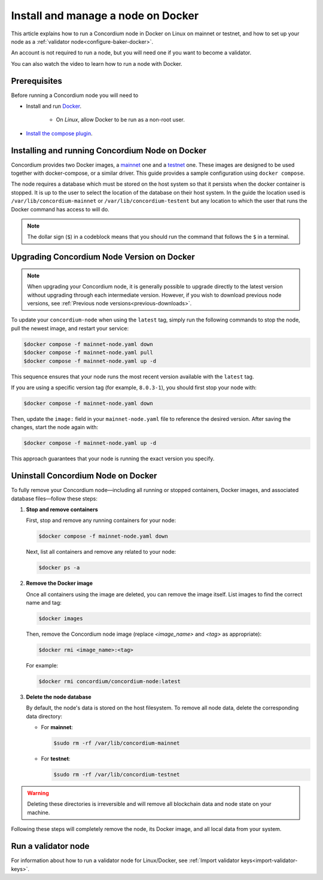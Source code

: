 .. _Discord: https://discord.gg/xWmQ5tp

.. _run-a-node:

===================================
Install and manage a node on Docker
===================================

This article explains how to run a Concordium node in Docker on Linux on mainnet or testnet, and how to set up your node as a :ref:`validator node<configure-baker-docker>`.

An account is not required to run a node, but you will need one if you want to become a validator.

You can also watch the video to learn how to run a node with Docker.

.. raw:: html

   <iframe width="560" height="315" src="https://www.youtube.com/embed/DRk1NSIKZSM"
   title="YouTube video player" frameborder="0"
   allow="accelerometer; autoplay; clipboard-write; encrypted-media; gyroscope; picture-in-picture"
   allowfullscreen></iframe>

Prerequisites
=============

Before running a Concordium node you will need to

- Install and run `Docker <https://www.docker.com/>`_.

   -  On *Linux*, allow Docker to be run as a non-root user.

- `Install the compose plugin <https://docs.docker.com/compose/install/>`_.

.. _running-a-node:

Installing and running Concordium Node on Docker
================================================

Concordium provides two Docker images, a `mainnet <https://hub.docker.com/r/concordium/mainnet-node>`_ one and a `testnet <https://hub.docker.com/r/concordium/testnet-node>`_ one.
These images are designed to be used together with docker-compose, or a similar driver. This guide provides a sample configuration using ``docker compose``.

The node requires a database which must be stored on the host system so that it persists when the docker container is stopped. It is up to the user to select the location of the database on their host system. In the guide the location used is ``/var/lib/concordium-mainnet`` or ``/var/lib/concordium-testent`` but any location to which the user that runs the Docker command has access to will do.

.. note::
  The dollar sign (``$``) in a codeblock means that you should run the command that follows the ``$`` in a terminal.

.. dropdown:: Mainnet

   To run a node on mainnet use the following configuration file and follow the steps below.

   1. Create a file named ``mainnet-node.yaml`` and add the following content to it:

   .. code-block:: yaml

      # This is an example configuration for running the mainnet node
      services:
         mainnet-node:
            container_name: mainnet-node
            image: concordium/mainnet-node:latest
            platform: linux/amd64
            pull_policy: always
            environment:
               # Environment specific configuration
               # The url where IPs of the bootstrap nodes can be found.
               - CONCORDIUM_NODE_CONNECTION_BOOTSTRAP_NODES=bootstrap.mainnet.concordium.software:8888
               # Where the genesis is located
               - CONCORDIUM_NODE_CONSENSUS_GENESIS_DATA_FILE=/mainnet-genesis.dat
               # The url of the catchup file. This speeds up the catchup process.
               - CONCORDIUM_NODE_CONSENSUS_DOWNLOAD_BLOCKS_FROM=https://catchup.mainnet.concordium.software/blocks.idx
               # General node configuration Data and config directories (it's OK if they
               # are the same). This should match the volume mount below. If the location
               # of the mount inside the container is changed, then these should be
               # changed accordingly as well.
               - CONCORDIUM_NODE_DATA_DIR=/mnt/data
               - CONCORDIUM_NODE_CONFIG_DIR=/mnt/data
               # The port on which the node will listen for incoming connections. This is a
               # port inside the container. It is mapped to an external port by the port
               # mapping in the `ports` section below. If the internal and external ports
               # are going to be different then you should also set
               # `CONCORDIUM_NODE_EXTERNAL_PORT` variable to what the external port value is.
               - CONCORDIUM_NODE_LISTEN_PORT=8888
               # Desired number of nodes to be connected to.
               - CONCORDIUM_NODE_CONNECTION_DESIRED_NODES=5
               # Maximum number of __nodes__ the node will be connected to.
               - CONCORDIUM_NODE_CONNECTION_MAX_ALLOWED_NODES=10
               # Address of the V2 GRPC server.
               - CONCORDIUM_NODE_GRPC2_LISTEN_ADDRESS=0.0.0.0
               # And its port which has to be the same as in `CONCORDIUM_NODE_COLLECTOR_GRPC_HOST`
               # that is defined for the collector.
               - CONCORDIUM_NODE_GRPC2_LISTEN_PORT=20000
               # Maximum number of __connections__ the node can have. This can temporarily be more than
               # the number of peers when incoming connections are processed. This limit
               # ensures that there cannot be too many of those.
               - CONCORDIUM_NODE_CONNECTION_HARD_CONNECTION_LIMIT=20
               # Number of threads to use to process network events. This should be
               # adjusted based on the resources the node has (in combination with
               # `CONCORDIUM_NODE_RUNTIME_HASKELL_RTS_FLAGS`) below.
               - CONCORDIUM_NODE_CONNECTION_THREAD_POOL_SIZE=2
               # The bootstrapping interval in seconds. This makes the node contact the
               # specified bootstrappers at a given interval to discover new peers.
               - CONCORDIUM_NODE_CONNECTION_BOOTSTRAPPING_INTERVAL=1800
               # Haskell RTS flags to pass to consensus. `-N2` means to use two threads
               # for consensus operations. `-I0` disables the idle garbage collector
               # which reduces CPU load for non-validator nodes.
               - CONCORDIUM_NODE_RUNTIME_HASKELL_RTS_FLAGS=-N2,-I0
            entrypoint: ["/concordium-node"]
            # Exposed ports. The ports the node listens on inside the container (defined
            # by `CONCORDIUM_NODE_LISTEN_PORT` and `CONCORDIUM_NODE_RPC_SERVER_PORT`)
            # should match what is defined here. When running multiple nodes the
            # external ports should be changed so as not to conflict.
            # In the mapping below, the first port is the `host` port, and the second
            # port is the `container` port. When the `container` port is changed the
            # relevant environment variable listed above must be changed as well. For
            # example, changing `10000:10000` to `10000:13000` would mean that
            # `CONCORDIUM_NODE_RPC_SERVER_PORT` should be set to `13000`. Otherwise
            # the node's gRPC interface will not be available from the host.
            ports:
            - "8888:8888"
            - "20000:20000"
            volumes:
            # The node's database should be stored in a persistent volume so that it
            # survives container restart. In this case we map the **host** directory
            # /var/lib/concordium-mainnet to be used as the node's database directory.
            - /var/lib/concordium-mainnet:/mnt/data
         # The collector reports the state of the node to the network dashboard. A node
         # can run without reporting to the network dashboard. Remove this section if
         # that is desired.
         mainnet-node-collector:
            container_name: mainnet-node-collector
            image: concordium/mainnet-node:latest
            platform: linux/amd64
            pull_policy: always
            environment:
               # Settings that should be customized by the user.
               - CONCORDIUM_NODE_COLLECTOR_NODE_NAME=docker-test-mainnet
               # Environment specific settings.
               - CONCORDIUM_NODE_COLLECTOR_URL=https://dashboard.mainnet.concordium.software/nodes/post
               # Collection settings.
               # How often to collect the statistics from the node.
               - CONCORDIUM_NODE_COLLECTOR_COLLECT_INTERVAL=5000
               # The URL where the node can be reached. Note that this will use the
               # docker created network which maps `mainnet-node` to the internal IP of
               # the `mainnet-node`. If the name of the node service is changed from
               # `mainnet-node` then the name here must also be changed.
               # The port also has to be the same as in `CONCORDIUM_NODE_GRPC2_LISTEN_PORT`
               # that is defined for the node.
               - CONCORDIUM_NODE_COLLECTOR_GRPC_HOST=http://mainnet-node:20000
            entrypoint: ["/node-collector"]

   2. Possibly modify the **volume mount** to map the database directory to a different location on the host system. The volume mount is the following section.

      .. code-block:: yaml

         volumes:
            # The node's database should be stored in a persistent volume so that it
            # survives container restart. In this case we map the **host** directory
            # /var/lib/concordium-mainnet to be used as the node's database directory.
            - /var/lib/concordium-mainnet:/mnt/data

   3. Modify the node name that appears on the network dashboard. This is set by
      the environment variable

      .. code-block:: yaml

         - CONCORDIUM_NODE_COLLECTOR_NODE_NAME=docker-main

      This name can be set to any non-empty string. If the name has spaces it should be quoted.

   4. Start the node and the collector.

      .. code-block:: console

         $docker compose -f mainnet-node.yaml up

   The configuration starts two containers, one running the node, and another
   running the node collector that reports the node state to the network dashboard.

   If you wish to have the node running in the background, then add a ``-d`` option to the above command.

   .. Note::

      The sample configuration always downloads the latest node image. It is
      good practice to choose the version deliberately. To choose a specific
      version, find the correct version in
      `hub.docker.com/concordium/mainnet-node <https://hub.docker.com/r/concordium/mainnet-node>`_ and change the
      ``image`` value from

         .. code-block:: yaml

            image: concordium/mainnet-node:latest

      to, e.g.,

         .. code-block:: yaml

            image: concordium/mainnet-node:4.2.3-0


.. dropdown:: Testnet

   The same steps apply as for the mainnet node, except the following sample
   configuration file should be used.

   The main differences from the mainnet configuration are:

   - the image used is the testnet image. See `hub.docker.com/concordium/testnet-node <https://hub.docker.com/r/concordium/testnet-node>`_ for a list of currently available versions.
   - the node listens on port ``8889`` instead of ``8888`` by default
   - the node’s GRPC V2 listens on port ``20001`` instead of ``20000``
   - the database directory is ``/var/lib/concordium-testnet`` instead of ``/var/lib/concordium-mainnet``

   .. code-block:: yaml

      # This is an example configuration for running the testnet node
      services:
         testnet-node:
            container_name: testnet-node
            image: concordium/testnet-node:latest
            platform: linux/amd64
            pull_policy: always
            environment:
               # Environment specific configuration
               # The url where IPs of the bootstrap nodes can be found.
               - CONCORDIUM_NODE_CONNECTION_BOOTSTRAP_NODES=bootstrap.testnet.concordium.com:8888
               # Where the genesis is located
               - CONCORDIUM_NODE_CONSENSUS_GENESIS_DATA_FILE=/testnet-genesis.dat
               # The url of the catchup file. This speeds up the catchup process.
               - CONCORDIUM_NODE_CONSENSUS_DOWNLOAD_BLOCKS_FROM=https://catchup.testnet.concordium.com/blocks.idx
               # General node configuration Data and config directories (it's OK if they
               # are the same). This should match the volume mount below. If the location
               # of the mount inside the container is changed, then these should be
               # changed accordingly as well.
               - CONCORDIUM_NODE_DATA_DIR=/mnt/data
               - CONCORDIUM_NODE_CONFIG_DIR=/mnt/data
               # The port on which the node will listen for incoming connections. This is a
               # port inside the container. It is mapped to an external port by the port
               # mapping in the `ports` section below. If the internal and external ports
               # are going to be different then you should also set
               # `CONCORDIUM_NODE_EXTERNAL_PORT` variable to what the external port value is.
               - CONCORDIUM_NODE_LISTEN_PORT=8889
               # Desired number of nodes to be connected to.
               - CONCORDIUM_NODE_CONNECTION_DESIRED_NODES=5
               # Maximum number of __nodes__ the node will be connected to.
               - CONCORDIUM_NODE_CONNECTION_MAX_ALLOWED_NODES=10
               # Address of the GRPC server
               - CONCORDIUM_NODE_RPC_SERVER_ADDR=0.0.0.0
               # And its port
               - CONCORDIUM_NODE_RPC_SERVER_PORT=10001
               # Address of the V2 GRPC server.
               - CONCORDIUM_NODE_GRPC2_LISTEN_ADDRESS=0.0.0.0
               # And its port which has to be the same as in `CONCORDIUM_NODE_COLLECTOR_GRPC_HOST`
               # that is defined for the collector.
               - CONCORDIUM_NODE_GRPC2_LISTEN_PORT=20001
               # Maximum number of __connections__ the node can have. This can temporarily be more than
               # the number of peers when incoming connections are processed. This limit
               # ensures that there cannot be too many of those.
               - CONCORDIUM_NODE_CONNECTION_HARD_CONNECTION_LIMIT=20
               # Number of threads to use to process network events. This should be
               # adjusted based on the resources the node has (in combination with
               # `CONCORDIUM_NODE_RUNTIME_HASKELL_RTS_FLAGS`) below.
               - CONCORDIUM_NODE_CONNECTION_THREAD_POOL_SIZE=2
               # The bootstrapping interval in seconds. This makes the node contact the
               # specified bootstrappers at a given interval to discover new peers.
               - CONCORDIUM_NODE_CONNECTION_BOOTSTRAPPING_INTERVAL=1800
               # Haskell RTS flags to pass to consensus. `-N2` means to use two threads
               # for consensus operations. `-I0` disables the idle garbage collector
               # which reduces CPU load for non-validator nodes.
               - CONCORDIUM_NODE_RUNTIME_HASKELL_RTS_FLAGS=-N2,-I0
            entrypoint: ["/concordium-node"]
            # Exposed ports. The ports the node listens on inside the container (defined
            # by `CONCORDIUM_NODE_LISTEN_PORT` and `CONCORDIUM_NODE_RPC_SERVER_PORT`)
            # should match what is defined here. When running multiple nodes the
            # external ports should be changed so as not to conflict.
            # In the mapping below, the first port is the `host` port, and the second
            # port is the `container` port. When the `container` port is changed the
            # relevant environment variable listed above must be changed as well. For
            # example, changing `10001:10001` to `10001:13000` would mean that
            # `CONCORDIUM_NODE_RPC_SERVER_PORT` should be set to `13000`. Otherwise
            # the node's gRPC interface will not be available from the host.
            ports:
            - "8889:8889"
            - "20001:20001"
            volumes:
            # The node's database should be stored in a persistent volume so that it
            # survives container restart. In this case we map the **host** directory
            # /var/lib/concordium-testnet to be used as the node's database directory.
            - /var/lib/concordium-testnet:/mnt/data
         # The collector reports the state of the node to the network dashboard. A node
         # can run without reporting to the network dashboard. Remove this section if
         # that is desired.
         testnet-node-collector:
            container_name: testnet-node-collector
            image: concordium/testnet-node:latest
            platform: linux/amd64
            pull_policy: always
            environment:
               # Settings that should be customized by the user.
               - CONCORDIUM_NODE_COLLECTOR_NODE_NAME=docker-test
               # Environment specific settings.
               - CONCORDIUM_NODE_COLLECTOR_URL=https://dashboard.testnet.concordium.com/nodes/post
               # Collection settings.
               # How often to collect the statistics from the node.
               - CONCORDIUM_NODE_COLLECTOR_COLLECT_INTERVAL=5000
               # The URL where the node can be reached. Note that this will use the
               # docker created network which maps `testnet-node` to the internal IP of
               # the `testnet-node`. If the name of the node service is changed from
               # `testnet-node` then the name here must also be changed.
               # The port also has to be the same as in `CONCORDIUM_NODE_GRPC2_LISTEN_PORT`
               # that is defined for the node.
               - CONCORDIUM_NODE_COLLECTOR_GRPC_HOST=http://testnet-node:20001
            entrypoint: ["/node-collector"]


   .. Note::

      The sample configuration always downloads the latest node image. It is
      good practice to choose the version deliberately. To choose a specific
      version, find the correct version in
      `hub.docker.com/concordium/testnet-node <https://hub.docker.com/r/concordium/testnet-node>`_ and change the
      ``image`` value from

         .. code-block:: yaml

            image: concordium/testnet-node:latest

      to, e.g.,

         .. code-block:: yaml

            image: concordium/testnet-node:4.5.0-0

.. _upgrading-node-docker:

Upgrading Concordium Node Version on Docker
===========================================

.. Note::

   When upgrading your Concordium node, it is generally possible to upgrade directly to the latest version without upgrading through each intermediate version. However, if you wish to download previous node versions, see :ref:`Previous node versions<previous-downloads>`.

To update your ``concordium-node`` when using the ``latest`` tag, simply run the following commands to stop the node, pull the newest image, and restart your service:

.. code-block:: console

   $docker compose -f mainnet-node.yaml down
   $docker compose -f mainnet-node.yaml pull
   $docker compose -f mainnet-node.yaml up -d

This sequence ensures that your node runs the most recent version available with the ``latest`` tag.

If you are using a specific version tag (for example, ``8.0.3-1``), you should first stop your node with:

.. code-block:: console

   $docker compose -f mainnet-node.yaml down

Then, update the ``image:`` field in your ``mainnet-node.yaml`` file to reference the desired version. After saving the changes, start the node again with:

.. code-block:: console

   $docker compose -f mainnet-node.yaml up -d

This approach guarantees that your node is running the exact version you specify.

.. _remove-docker-node:

Uninstall Concordium Node on Docker
===================================

To fully remove your Concordium node—including all running or stopped containers, Docker images, and associated database files—follow these steps:

1. **Stop and remove containers**

   First, stop and remove any running containers for your node:

   .. code-block:: console

      $docker compose -f mainnet-node.yaml down

   Next, list all containers and remove any related to your node:

   .. code-block:: console

      $docker ps -a

2. **Remove the Docker image**

   Once all containers using the image are deleted, you can remove the image itself. List images to find the correct name and tag:

   .. code-block:: console

      $docker images

   Then, remove the Concordium node image (replace `<image_name>` and `<tag>` as appropriate):

   .. code-block:: console

      $docker rmi <image_name>:<tag>

   For example:

   .. code-block:: console

      $docker rmi concordium/concordium-node:latest

3. **Delete the node database**

   By default, the node's data is stored on the host filesystem. To remove all node data, delete the corresponding data directory:

   - For **mainnet**:

     .. code-block:: console

        $sudo rm -rf /var/lib/concordium-mainnet

   - For **testnet**:

     .. code-block:: console

        $sudo rm -rf /var/lib/concordium-testnet

.. warning::

   Deleting these directories is irreversible and will remove all blockchain data and node state on your machine.

Following these steps will completely remove the node, its Docker image, and all local data from your system.

.. _configure-baker-docker:

Run a validator node
====================

For information about how to run a validator node for Linux/Docker, see :ref:`Import validator keys<import-validator-keys>`.

